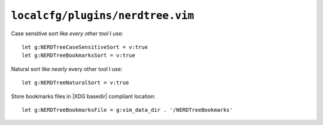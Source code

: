 ``localcfg/plugins/nerdtree.vim``
=================================

Case sensitive sort like *every other tool* I use::

    let g:NERDTreeCaseSensitiveSort = v:true
    let g:NERDTreeBookmarksSort = v:true

Natural sort like *nearly* every other tool I use::

    let g:NERDTreeNaturalSort = v:true

Store bookmarks files in |XDG basedir| compliant location::

    let g:NERDTreeBookmarksFile = g:vim_data_dir . '/NERDTreeBookmarks'
